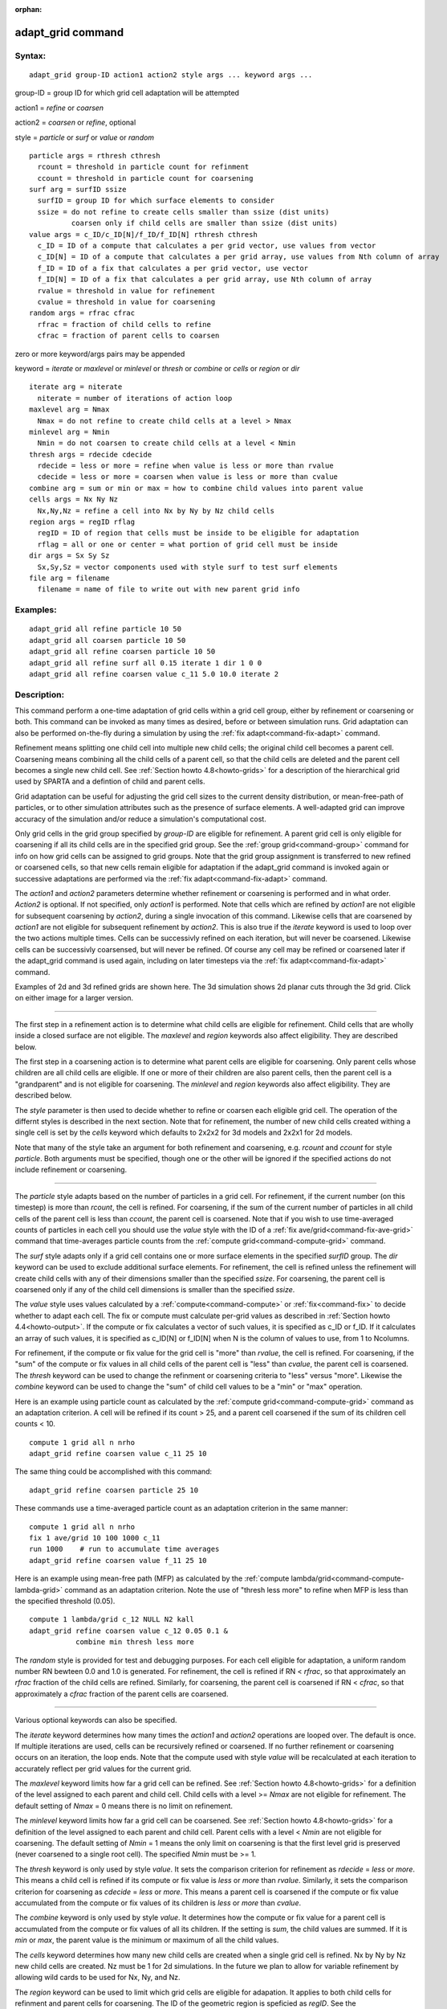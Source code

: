 :orphan:

.. index:: adapt_grid



.. _command-adapt-grid:

##################
adapt_grid command
##################


*******
Syntax:
*******

::

   adapt_grid group-ID action1 action2 style args ... keyword args ... 

group-ID = group ID for which grid cell adaptation will be attempted

action1 = *refine* or *coarsen*

action2 = *coarsen* or *refine*, optional

style = *particle* or *surf* or *value* or *random*

::

     particle args = rthresh cthresh
       rcount = threshold in particle count for refinment
       ccount = threshold in particle count for coarsening
     surf arg = surfID ssize
       surfID = group ID for which surface elements to consider
       ssize = do not refine to create cells smaller than ssize (dist units)
               coarsen only if child cells are smaller than ssize (dist units)
     value args = c_ID/c_ID[N]/f_ID/f_ID[N] rthresh cthresh
       c_ID = ID of a compute that calculates a per grid vector, use values from vector
       c_ID[N] = ID of a compute that calculates a per grid array, use values from Nth column of array
       f_ID = ID of a fix that calculates a per grid vector, use vector
       f_ID[N] = ID of a fix that calculates a per grid array, use Nth column of array
       rvalue = threshold in value for refinement
       cvalue = threshold in value for coarsening
     random args = rfrac cfrac
       rfrac = fraction of child cells to refine
       cfrac = fraction of parent cells to coarsen 

zero or more keyword/args pairs may be appended

keyword = *iterate* or *maxlevel* or *minlevel* or *thresh* or *combine*
or *cells* or *region* or *dir*

::

     iterate arg = niterate
       niterate = number of iterations of action loop
     maxlevel arg = Nmax
       Nmax = do not refine to create child cells at a level > Nmax
     minlevel arg = Nmin
       Nmin = do not coarsen to create child cells at a level < Nmin
     thresh args = rdecide cdecide
       rdecide = less or more = refine when value is less or more than rvalue
       cdecide = less or more = coarsen when value is less or more than cvalue
     combine arg = sum or min or max = how to combine child values into parent value
     cells args = Nx Ny Nz
       Nx,Ny,Nz = refine a cell into Nx by Ny by Nz child cells
     region args = regID rflag
       regID = ID of region that cells must be inside to be eligible for adaptation
       rflag = all or one or center = what portion of grid cell must be inside
     dir args = Sx Sy Sz
       Sx,Sy,Sz = vector components used with style surf to test surf elements
     file arg = filename
       filename = name of file to write out with new parent grid info 

*********
Examples:
*********

::

   adapt_grid all refine particle 10 50
   adapt_grid all coarsen particle 10 50
   adapt_grid all refine coarsen particle 10 50
   adapt_grid all refine surf all 0.15 iterate 1 dir 1 0 0 
   adapt_grid all refine coarsen value c_11 5.0 10.0 iterate 2 

************
Description:
************

This command perform a one-time adaptation of grid cells within a grid
cell group, either by refinement or coarsening or both. This command can
be invoked as many times as desired, before or between simulation runs.
Grid adaptation can also be performed on-the-fly during a simulation by
using the :ref:`fix adapt<command-fix-adapt>` command.

Refinement means splitting one child cell into multiple new child cells;
the original child cell becomes a parent cell. Coarsening means
combining all the child cells of a parent cell, so that the child cells
are deleted and the parent cell becomes a single new child cell. See
:ref:`Section howto 4.8<howto-grids>` for a description of
the hierarchical grid used by SPARTA and a defintion of child and parent
cells.

Grid adaptation can be useful for adjusting the grid cell sizes to the
current density distribution, or mean-free-path of particles, or to
other simulation attributes such as the presence of surface elements. A
well-adapted grid can improve accuracy of the simulation and/or reduce a
simulation's computational cost.

Only grid cells in the grid group specified by *group-ID* are eligible
for refinement. A parent grid cell is only eligible for coarsening if
all its child cells are in the specified grid group. See the :ref:`group grid<command-group>` command for info on how grid cells can be assigned
to grid groups. Note that the grid group assignment is transferred to
new refined or coarsened cells, so that new cells remain eligible for
adaptation if the adapt_grid command is invoked again or successive
adaptations are performed via the :ref:`fix adapt<command-fix-adapt>`
command.

The *action1* and *action2* parameters determine whether refinement or
coarsening is performed and in what order. *Action2* is optional. If not
specified, only *action1* is performed. Note that cells which are
refined by *action1* are not eligible for subsequent coarsening by
*action2*, during a single invocation of this command. Likewise cells
that are coarsened by *action1* are not eligible for subsequent
refinement by *action2*. This is also true if the *iterate* keyword is
used to loop over the two actions multiple times. Cells can be
successivly refined on each iteration, but will never be coarsened.
Likewise cells can be successivly coarsensed, but will never be refined.
Of course any cell may be refined or coarsened later if the adapt_grid
command is used again, including on later timesteps via the :ref:`fix adapt<command-fix-adapt>` command.

Examples of 2d and 3d refined grids are shown here. The 3d simulation
shows 2d planar cuts through the 3d grid. Click on either image for a
larger version.

|image0|\ |image1|

--------------

The first step in a refinement action is to determine what child cells
are eligible for refinement. Child cells that are wholly inside a closed
surface are not eligible. The *maxlevel* and *region* keywords also
affect eligibility. They are described below.

The first step in a coarsening action is to determine what parent cells
are eligible for coarsening. Only parent cells whose children are all
child cells are eligible. If one or more of their children are also
parent cells, then the parent cell is a "grandparent" and is not
eligible for coarsening. The *minlevel* and *region* keywords also
affect eligibility. They are described below.

The *style* parameter is then used to decide whether to refine or
coarsen each eligible grid cell. The operation of the differnt styles is
described in the next section. Note that for refinement, the number of
new child cells created withing a single cell is set by the *cells*
keyword which defaults to 2x2x2 for 3d models and 2x2x1 for 2d models.

Note that many of the style take an argument for both refinement and
coarsening, e.g. *rcount* and *ccount* for style *particle*. Both
arguments must be specified, though one or the other will be ignored if
the specified actions do not include refinement or coarsening.

--------------

The *particle* style adapts based on the number of particles in a grid
cell. For refinement, if the current number (on this timestep) is more
than *rcount*, the cell is refined. For coarsening, if the sum of the
current number of particles in all child cells of the parent cell is
less than *ccount*, the parent cell is coarsened. Note that if you wish
to use time-averaged counts of particles in each cell you should use the
*value* style with the ID of a :ref:`fix ave/grid<command-fix-ave-grid>`
command that time-averages particle counts from the :ref:`compute grid<command-compute-grid>` command.

The *surf* style adapts only if a grid cell contains one or more surface
elements in the specified *surfID* group. The *dir* keyword can be used
to exclude additional surface elements. For refinement, the cell is
refined unless the refinement will create child cells with any of their
dimensions smaller than the specified *ssize*. For coarsening, the
parent cell is coarsened only if any of the child cell dimensions is
smaller than the specified *ssize*.

The *value* style uses values calculated by a :ref:`compute<command-compute>`
or :ref:`fix<command-fix>` to decide whether to adapt each cell. The fix or
compute must calculate per-grid values as described in :ref:`Section howto 4.4<howto-output>`. If the compute or fix calculates a
vector of such values, it is specified as c_ID or f_ID. If it calculates
an array of such values, it is specified as c_ID[N] or f_ID[N] when N is
the column of values to use, from 1 to Ncolumns.

For refinement, if the compute or fix value for the grid cell is "more"
than *rvalue*, the cell is refined. For coarsening, if the "sum" of the
compute or fix values in all child cells of the parent cell is "less"
than *cvalue*, the parent cell is coarsened. The *thresh* keyword can be
used to change the refinment or coarsening criteria to "less" versus
"more". Likewise the *combine* keyword can be used to change the "sum"
of child cell values to be a "min" or "max" operation.

Here is an example using particle count as calculated by the :ref:`compute grid<command-compute-grid>` command as an adaptation criterion. A cell
will be refined if its count > 25, and a parent cell coarsened if the
sum of its children cell counts < 10.

::

   compute 1 grid all n nrho
   adapt_grid refine coarsen value c_11 25 10 

The same thing could be accomplished with this command:

::

   adapt_grid refine coarsen particle 25 10 

These commands use a time-averaged particle count as an adaptation
criterion in the same manner:

::

   compute 1 grid all n nrho
   fix 1 ave/grid 10 100 1000 c_11
   run 1000    # run to accumulate time averages
   adapt_grid refine coarsen value f_11 25 10 

Here is an example using mean-free path (MFP) as calculated by the
:ref:`compute lambda/grid<command-compute-lambda-grid>` command as an
adaptation criterion. Note the use of "thresh less more" to refine when
MFP is less than the specified threshold (0.05).

::

   compute 1 lambda/grid c_12 NULL N2 kall
   adapt_grid refine coarsen value c_12 0.05 0.1 &
              combine min thresh less more 

The *random* style is provided for test and debugging purposes. For each
cell eligible for adaptation, a uniform random number RN bewteen 0.0 and
1.0 is generated. For refinement, the cell is refined if RN < *rfrac*,
so that approximately an *rfrac* fraction of the child cells are
refined. Similarly, for coarsening, the parent cell is coarsened if RN <
*cfrac*, so that approximately a *cfrac* fraction of the parent cells
are coarsened.

--------------

Various optional keywords can also be specified.

The *iterate* keyword determines how many times the *action1* and
*action2* operations are looped over. The default is once. If multiple
iterations are used, cells can be recursively refined or coarsened. If
no further refinement or coarsening occurs on an iteration, the loop
ends. Note that the compute used with style *value* will be recalculated
at each iteration to accurately reflect per grid values for the current
grid.

The *maxlevel* keyword limits how far a grid cell can be refined. See
:ref:`Section howto 4.8<howto-grids>` for a definition of
the level assigned to each parent and child cell. Child cells with a
level >= *Nmax* are not eligible for refinement. The default setting of
*Nmax* = 0 means there is no limit on refinement.

The *minlevel* keyword limits how far a grid cell can be coarsened. See
:ref:`Section howto 4.8<howto-grids>` for a definition of
the level assigned to each parent and child cell. Parent cells with a
level < *Nmin* are not eligible for coarsening. The default setting of
*Nmin* = 1 means the only limit on coarsening is that the first level
grid is preserved (never coarsened to a single root cell). The specified
*Nmin* must be >= 1.

The *thresh* keyword is only used by style *value*. It sets the
comparison criterion for refinement as *rdecide* = *less* or *more*.
This means a child cell is refined if its compute or fix value is *less*
or *more* than *rvalue*. Similarly, it sets the comparison criterion for
coarsening as *cdecide* = *less* or *more*. This means a parent cell is
coarsened if the compute or fix value accumulated from the compute or
fix values of its children is *less* or *more* than *cvalue*.

The *combine* keyword is only used by style *value*. It determines how
the compute or fix value for a parent cell is accumulated from the
compute or fix values of all its children. If the setting is *sum*, the
child values are summed. If it is *min* or *max*, the parent value is
the minimum or maximum of all the child values.

The *cells* keyword determines how many new child cells are created when
a single grid cell is refined. Nx by Ny by Nz new child cells are
created. Nz must be 1 for 2d simulations. In the future we plan to allow
for variable refinement by allowing wild cards to be used for Nx, Ny,
and Nz.

The *region* keyword can be used to limit which grid cells are eligible
for adapation. It applies to both child cells for refinment and parent
cells for coarsening. The ID of the geometric region is speficied as
*regID*. See the :ref:`region<command-region>` command for details on what
kind of geometric regions can be defined. Note that the *side* option
for the :ref:`region<command-region>` command can be used to define whether
the inside or outside of the geometric region is considered to be "in"
the region.

The grid cell must be in the region to be eligible for adaptation. The
*rflag* setting determines how a grid cell is judged to be in the region
or not. For *rflag* = *one*, it is in the region if any of its corner
points (4 for 2d, 8 for 3d) is in the region. For *rflag* = *all*, all
its corner points must be in the region. For *rflag* = *center*, the
center point of the grid cell must be in the region.

The *dir* keyword is only used by the style *surf*. The Sx,Sy,Sz
settings are components of a vector. It's length does not matter, just
its direction. Only surface elements whose normal is opposed to the
vector direction (in a dot product sense) are eligible surfaces for the
adapation procedure described above for the *surf* style. This can be
useful to exclude refinement around surface elements that are not facing
"upwind" with respect to the flow direction of the particles. This is
accomplished by setting Sx,Sy,Sz to the flow direction. If Sy,Sy,Sz =
(0,0,0), which is the default, then no surface elements are excluded.

The *file* keyword triggers output of the adapted grid to the specified
*filename*. The format of the file is the same as that created by the
:ref:`write_grid<command-write-grid>` command, which is a list of parent
cells. The file can be read in by a subsequent simulation to define a
grid, or used by visualization or other post-procesing tools. Note that
no file is written if no grid cells are refined or coarsened.

If the filename contains a "*" wildcard character, then the "*" is
replaced by the current timestep. This is useful for the :ref:`fix adapt<command-fix-adapt>` command, if you wish to write out multiple
grid files, each time the grid iadapts.

--------------

If the grid is partitioned across processors in a "clumped" manner
before this command is invoked, it will still be clumped by processor
after the adaptation. Likewise if it is not clumped before, it will
remain un-clumped after adaptation. You can use the
:ref:`balance_grid<command-balance-grid>` command after this command to
re-balance the new adapted grid cells and their particles across
processors. See :ref:`Section howto 4.8<howto-grids>` for a
description clumped and unclumped grids.

*************
Restrictions:
*************


This command can only be used after the grid has been created by the
:ref:`create_grid<command-create-grid>`, :ref:`read_grid<command-read-grid>`, or
:ref:`read_restart<command-read-restart>` commands.

Currently a fix cannot be used with style *value* for *iterate* > 1.
This is because the per-grid cell values accumulated by the fix are not
interpolated to new grid cells so that the fix can be re-evaluated
multiple times. In the future we may revove this restriction.

*****************
Related commands:
*****************

:ref:`command-fix-adapt`,
:ref:`command-balance-grid`

********
Default:
********


The keyword defaults are iterate = 1, minlevel = 1, maxlevel = 0, thresh
= more for rdecide and less for cdecide, combine = sum, cells = 2 2 2
for 3d and 2 2 1 for 2d, no region, dir = 0 0 0, and no file.

.. |image0| image:: JPG/adapt_2d_small.jpg
   :target: JPG/adapt_2d.jpg
.. |image1| image:: JPG/adapt_3d_small.jpg
   :target: JPG/adapt_3d.jpg
